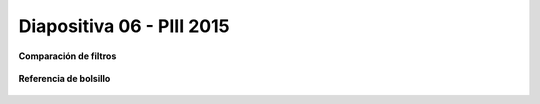 .. -*- coding: utf-8 -*-

.. _rcs_subversion:

Diapositiva 06 - PIII 2015
==========================

**Comparación de filtros**

.. figure:: resources/diapositivas/portada07.png
	:target: resources/diapositivas/07-filtros_comparacion.pdf

**Referencia de bolsillo**

.. figure:: resources/diapositivas/pocket_reference.png
	:target: resources/diapositivas/pocket_reference.pdf






